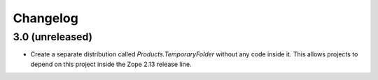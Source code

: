 Changelog
=========

3.0 (unreleased)
----------------

- Create a separate distribution called `Products.TemporaryFolder` without
  any code inside it. This allows projects to depend on this project
  inside the Zope 2.13 release line.
